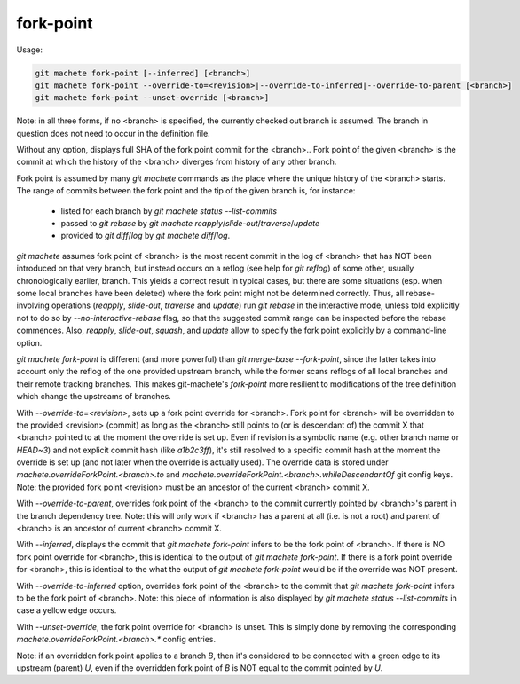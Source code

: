.. _fork-point:

fork-point
----------
Usage:

.. code-block:: shell

  git machete fork-point [--inferred] [<branch>]
  git machete fork-point --override-to=<revision>|--override-to-inferred|--override-to-parent [<branch>]
  git machete fork-point --unset-override [<branch>]

Note: in all three forms, if no <branch> is specified, the currently checked out branch is assumed.
The branch in question does not need to occur in the definition file.


Without any option, displays full SHA of the fork point commit for the <branch>..
Fork point of the given <branch> is the commit at which the history of the <branch> diverges from history of any other branch.

Fork point is assumed by many `git machete` commands as the place where the unique history of the <branch> starts.
The range of commits between the fork point and the tip of the given branch is, for instance:
    * listed for each branch by `git machete status --list-commits`
    * passed to `git rebase` by `git machete reapply`/`slide-out`/`traverse`/`update`
    * provided to `git diff`/`log` by `git machete diff`/`log`.

`git machete` assumes fork point of <branch> is the most recent commit in the log of <branch> that has NOT been introduced on that very branch,
but instead occurs on a reflog (see help for `git reflog`) of some other, usually chronologically earlier, branch.
This yields a correct result in typical cases, but there are some situations
(esp. when some local branches have been deleted) where the fork point might not be determined correctly.
Thus, all rebase-involving operations (`reapply`, `slide-out`, `traverse` and `update`) run `git rebase` in the interactive mode,
unless told explicitly not to do so by `--no-interactive-rebase` flag, so that the suggested commit range can be inspected before the rebase commences.
Also, `reapply`, `slide-out`, `squash`, and `update` allow to specify the fork point explicitly by a command-line option.

`git machete fork-point` is different (and more powerful) than `git merge-base --fork-point`,
since the latter takes into account only the reflog of the one provided upstream branch,
while the former scans reflogs of all local branches and their remote tracking branches.
This makes git-machete's `fork-point` more resilient to modifications of the tree definition which change the upstreams of branches.


With `--override-to=<revision>`, sets up a fork point override for <branch>.
Fork point for <branch> will be overridden to the provided <revision> (commit) as long as the <branch> still points to (or is descendant of) the commit X
that <branch> pointed to at the moment the override is set up.
Even if revision is a symbolic name (e.g. other branch name or `HEAD~3`) and not explicit commit hash (like `a1b2c3ff`),
it's still resolved to a specific commit hash at the moment the override is set up (and not later when the override is actually used).
The override data is stored under `machete.overrideForkPoint.<branch>.to` and `machete.overrideForkPoint.<branch>.whileDescendantOf` git config keys.
Note: the provided fork point <revision> must be an ancestor of the current <branch> commit X.

With `--override-to-parent`, overrides fork point of the <branch> to the commit currently pointed by <branch>'s parent in the branch dependency tree.
Note: this will only work if <branch> has a parent at all (i.e. is not a root) and parent of <branch> is an ancestor of current <branch> commit X.

With `--inferred`, displays the commit that `git machete fork-point` infers to be the fork point of <branch>.
If there is NO fork point override for <branch>, this is identical to the output of `git machete fork-point`.
If there is a fork point override for <branch>, this is identical to the what the output of `git machete fork-point` would be if the override was NOT present.

With `--override-to-inferred` option, overrides fork point of the <branch> to the commit that `git machete fork-point` infers to be the fork point of <branch>.
Note: this piece of information is also displayed by `git machete status --list-commits` in case a yellow edge occurs.

With `--unset-override`, the fork point override for <branch> is unset.
This is simply done by removing the corresponding `machete.overrideForkPoint.<branch>.*` config entries.


Note: if an overridden fork point applies to a branch `B`, then it's considered to be connected with a green edge to its upstream (parent) `U`,
even if the overridden fork point of `B` is NOT equal to the commit pointed by `U`.
